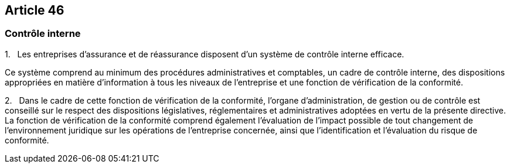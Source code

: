 == Article 46

=== Contrôle interne

1.   Les entreprises d'assurance et de réassurance disposent d'un système de contrôle interne efficace.

Ce système comprend au minimum des procédures administratives et comptables, un cadre de contrôle interne, des dispositions appropriées en matière d'information à tous les niveaux de l'entreprise et une fonction de vérification de la conformité.

2.   Dans le cadre de cette fonction de vérification de la conformité, l'organe d'administration, de gestion ou de contrôle est conseillé sur le respect des dispositions législatives, réglementaires et administratives adoptées en vertu de la présente directive. La fonction de vérification de la conformité comprend également l'évaluation de l'impact possible de tout changement de l'environnement juridique sur les opérations de l'entreprise concernée, ainsi que l'identification et l'évaluation du risque de conformité.